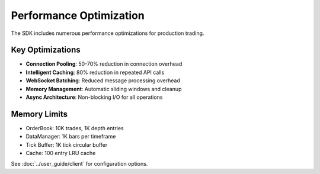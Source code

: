 Performance Optimization
========================

The SDK includes numerous performance optimizations for production trading.

Key Optimizations
------------------

- **Connection Pooling**: 50-70% reduction in connection overhead
- **Intelligent Caching**: 80% reduction in repeated API calls
- **WebSocket Batching**: Reduced message processing overhead
- **Memory Management**: Automatic sliding windows and cleanup
- **Async Architecture**: Non-blocking I/O for all operations

Memory Limits
-------------

- OrderBook: 10K trades, 1K depth entries
- DataManager: 1K bars per timeframe
- Tick Buffer: 1K tick circular buffer
- Cache: 100 entry LRU cache

See :doc:`../user_guide/client` for configuration options.